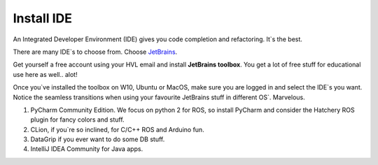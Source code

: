 ****************************
Install IDE
****************************

An Integrated Developer Environment (IDE) gives you code completion and refactoring. It`s the best.

There are many IDE`s to choose from. Choose `JetBrains <https://www.jetbrains.com/>`_.

Get yourself a free account using your HVL email and install **JetBrains toolbox**. You get a lot of free stuff for educational use here as well.. alot!

Once you`ve installed the toolbox on W10, Ubuntu or MacOS, make sure you are logged in and select the IDE`s you want. Notice the seamless transitions when using your favourite JetBrains stuff in different OS`. Marvelous.

#. PyCharm Community Edition. We focus on python 2 for ROS, so install PyCharm and consider the Hatchery ROS plugin for fancy colors and stuff.
#. CLion, if you`re so inclined, for C/C++ ROS and Arduino fun.
#. DataGrip if you ever want to do some DB stuff.
#. IntelliJ IDEA Community for Java apps.

